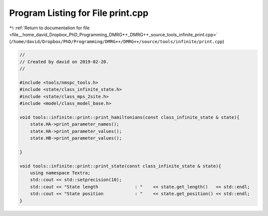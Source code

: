 
.. _program_listing_file__home_david_Dropbox_PhD_Programming_DMRG++_DMRG++_source_tools_infinite_print.cpp:

Program Listing for File print.cpp
==================================

|exhale_lsh| :ref:`Return to documentation for file <file__home_david_Dropbox_PhD_Programming_DMRG++_DMRG++_source_tools_infinite_print.cpp>` (``/home/david/Dropbox/PhD/Programming/DMRG++/DMRG++/source/tools/infinite/print.cpp``)

.. |exhale_lsh| unicode:: U+021B0 .. UPWARDS ARROW WITH TIP LEFTWARDS

.. code-block:: cpp

   //
   // Created by david on 2019-02-20.
   //
   
   #include <tools/nmspc_tools.h>
   #include <state/class_infinite_state.h>
   #include <state/class_mps_2site.h>
   #include <model/class_model_base.h>
   
   void tools::infinite::print::print_hamiltonians(const class_infinite_state & state){
       state.HA->print_parameter_names();
       state.HA->print_parameter_values();
       state.HB->print_parameter_values();
   
   }
   
   void tools::infinite::print::print_state(const class_infinite_state & state){
       using namespace Textra;
       std::cout << std::setprecision(10);
       std::cout << "State length              : "    << state.get_length()   << std::endl;
       std::cout << "State position            : "    << state.get_position() << std::endl;
   }
